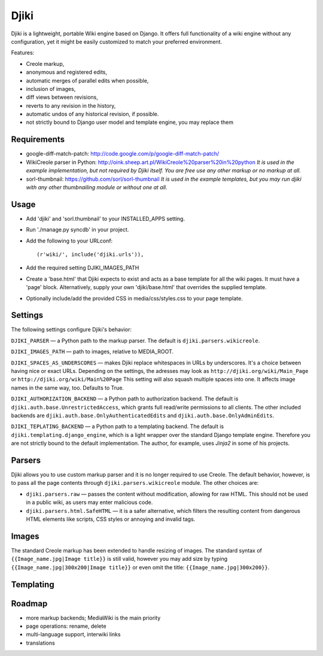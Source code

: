 Djiki
=====
Djiki is a lightweight, portable Wiki engine based on Django. It offers full functionality
of a wiki engine without any configuration, yet it might be easily customized to match
your preferred environment.

Features:

* Creole markup,
* anonymous and registered edits,
* automatic merges of parallel edits when possible,
* inclusion of images,
* diff views between revisions,
* reverts to any revision in the history,
* automatic undos of any historical revision, if possible.
* not strictly bound to Django user model and template engine, you may replace them

Requirements
------------
* google-diff-match-patch:
  http://code.google.com/p/google-diff-match-patch/

* WikiCreole parser in Python:
  http://oink.sheep.art.pl/WikiCreole%20parser%20in%20python
  *It is used in the example implementation, but not required by Djiki itself.
  You are free use any other markup or no markup at all.*

* sorl-thumbnail:
  https://github.com/sorl/sorl-thumbnail
  *It is used in the example templates, but you may run djiki
  with any other thumbnailing module or without one at all.*

Usage
-----
* Add 'djiki' and 'sorl.thumbnail' to your INSTALLED_APPS setting.
* Run './manage.py syncdb' in your project.
* Add the following to your URLconf::

    (r'wiki/', include('djiki.urls')),

* Add the required setting DJIKI_IMAGES_PATH
* Create a 'base.html' that Djiki expects to exist and acts as a base template
  for all the wiki pages. It must have a 'page' block. Alternatively, supply
  your own 'djiki/base.html' that overrides the supplied template.
* Optionally include/add the provided CSS in media/css/styles.css to your page
  template.

Settings
--------

The following settings configure Djiki's behavior:

``DJIKI_PARSER`` — a Python path to the markup parser. The default is
``djiki.parsers.wikicreole``.

``DJIKI_IMAGES_PATH`` — path to images, relative to MEDIA_ROOT.

``DJIKI_SPACES_AS_UNDERSCORES`` — makes Djiki replace whitespaces in
URLs by underscores. It's a choice between having nice or exact URLs.
Depending on the settings, the adresses may look as
``http://djiki.org/wiki/Main_Page`` or ``http://djiki.org/wiki/Main%20Page``
This setting will also squash multiple spaces into one. It affects image
names in the same way, too. Defaults to True.

``DJIKI_AUTHORIZATION_BACKEND`` — a Python path to authorization backend.
The default is ``djiki.auth.base.UnrestrictedAccess``, which grants full
read/write permissions to all clients. The other included backends are
``djiki.auth.base.OnlyAuthenticatedEdits`` and ``djiki.auth.base.OnlyAdminEdits``.

``DJIKI_TEPLATING_BACKEND`` — a Python path to a templating backend.
The default is ``djiki.templating.django_engine``, which is a light wrapper
over the standard Django template engine. Therefore you are not strictly bound
to the default implementation. The author, for example, uses *Jinja2* in some
of his projects.

Parsers
-------

Djiki allows you to use custom markup parser and it is no longer required
to use Creole. The default behavior, however, is to pass all the page
contents through ``djiki.parsers.wikicreole`` module. The other choices are:

* ``djiki.parsers.raw`` — passes the content without modification, allowing
  for raw HTML. This should not be used in a public wiki, as users may
  enter malicious code.

* ``djiki.parsers.html.SafeHTML`` — it is a safer alternative, which
  filters the resulting content from dangerous HTML elements like scripts,
  CSS styles or annoying and invalid tags.

Images
------

The standard Creole markup has been extended to handle resizing of
images. The standard syntax of ``{{Image_name.jpg|Image title}}`` is
still valid, however you may add size by typing
``{{Image_name.jpg|300x200|Image title}}`` or even omit the title:
``{{Image_name.jpg|300x200}}``.

Templating
----------



Roadmap
-------

* more markup backends; MediaWiki is the main priority
* page operations: rename, delete
* multi-language support, interwiki links
* translations
